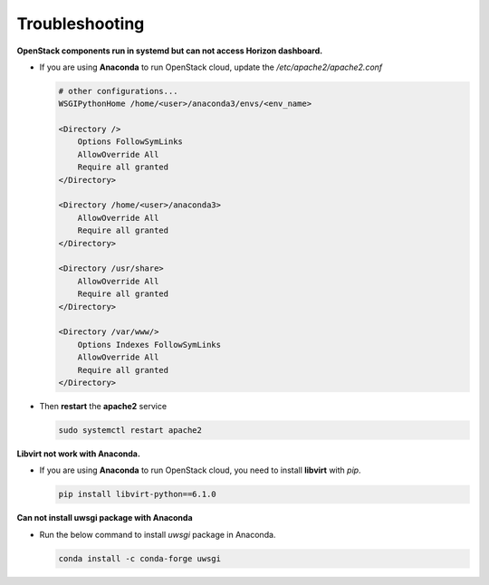 ===============
Troubleshooting
===============

**OpenStack components run in systemd but can not access Horizon dashboard.**

* If you are using **Anaconda** to run OpenStack cloud, update the `/etc/apache2/apache2.conf`

  .. code-block:: apache

    # other configurations...
    WSGIPythonHome /home/<user>/anaconda3/envs/<env_name>

    <Directory />
        Options FollowSymLinks
        AllowOverride All
        Require all granted
    </Directory>

    <Directory /home/<user>/anaconda3>
        AllowOverride All
        Require all granted
    </Directory>

    <Directory /usr/share>
        AllowOverride All
        Require all granted
    </Directory>

    <Directory /var/www/>
        Options Indexes FollowSymLinks
        AllowOverride All
        Require all granted
    </Directory>

* Then **restart** the **apache2** service

  .. code-block:: bash

    sudo systemctl restart apache2

**Libvirt not work with Anaconda.**

* If you are using **Anaconda** to run OpenStack cloud, you need to install **libvirt** with `pip`.

  .. code-block:: bash

    pip install libvirt-python==6.1.0

**Can not install uwsgi package with Anaconda**

* Run the below command to install `uwsgi` package in Anaconda.

  .. code-block:: bash

    conda install -c conda-forge uwsgi




